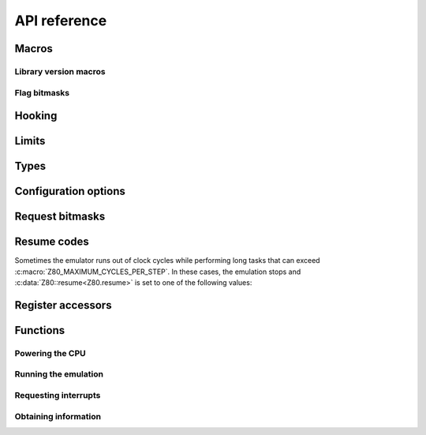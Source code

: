 API reference
=============

Macros
------

Library version macros
^^^^^^^^^^^^^^^^^^^^^^

.. doxygendefine:: Z80_LIBRARY_VERSION_MAJOR
.. doxygendefine:: Z80_LIBRARY_VERSION_MINOR
.. doxygendefine:: Z80_LIBRARY_VERSION_MICRO
.. doxygendefine:: Z80_LIBRARY_VERSION_STRING

Flag bitmasks
^^^^^^^^^^^^^

.. doxygendefine:: Z80_SF
.. doxygendefine:: Z80_ZF
.. doxygendefine:: Z80_YF
.. doxygendefine:: Z80_HF
.. doxygendefine:: Z80_XF
.. doxygendefine:: Z80_PF
.. doxygendefine:: Z80_NF
.. doxygendefine:: Z80_CF

Hooking
-------

.. doxygendefine:: Z80_HOOK

Limits
------

.. doxygendefine:: Z80_MAXIMUM_CYCLES
.. doxygendefine:: Z80_MAXIMUM_CYCLES_PER_STEP

Types
-----

.. doxygentypedef:: Z80Read
.. doxygentypedef:: Z80Write
.. doxygentypedef:: Z80HALT
.. doxygentypedef:: Z80Notify
.. doxygentypedef:: Z80Illegal
.. doxygenstruct:: Z80
   :members:

Configuration options
---------------------

.. doxygendefine:: Z80_OPTION_HALT_SKIP
.. doxygendefine:: Z80_OPTION_LD_A_IR_BUG
.. doxygendefine:: Z80_OPTION_OUT_VC_255
.. doxygendefine:: Z80_OPTION_XQ
.. doxygendefine:: Z80_OPTION_YQ
.. doxygendefine:: Z80_MODEL_ZILOG_NMOS
.. doxygendefine:: Z80_MODEL_ZILOG_CMOS
.. doxygendefine:: Z80_MODEL_NEC_NMOS
.. doxygendefine:: Z80_MODEL_ST_CMOS

Request bitmasks
----------------

.. doxygendefine:: Z80_REQUEST_INT
.. doxygendefine:: Z80_REQUEST_NMI
.. doxygendefine:: Z80_REQUEST_REJECT_NMI
.. doxygendefine:: Z80_REQUEST_SPECIAL_RESET

Resume codes
------------

Sometimes the emulator runs out of clock cycles while performing long tasks that can exceed :c:macro:`Z80_MAXIMUM_CYCLES_PER_STEP`. In these cases, the emulation stops and :c:data:`Z80::resume<Z80.resume>` is set to one of the following values:

.. doxygendefine:: Z80_RESUME_HALT
.. doxygendefine:: Z80_RESUME_XY
.. doxygendefine:: Z80_RESUME_IM0_XY

Register accessors
------------------

.. doxygendefine:: Z80_MEMPTR
.. doxygendefine:: Z80_PC
.. doxygendefine:: Z80_SP
.. doxygendefine:: Z80_XY
.. doxygendefine:: Z80_IX
.. doxygendefine:: Z80_IY
.. doxygendefine:: Z80_AF
.. doxygendefine:: Z80_BC
.. doxygendefine:: Z80_DE
.. doxygendefine:: Z80_HL
.. doxygendefine:: Z80_AF_
.. doxygendefine:: Z80_BC_
.. doxygendefine:: Z80_DE_
.. doxygendefine:: Z80_HL_
.. doxygendefine:: Z80_MEMPTRH
.. doxygendefine:: Z80_MEMPTRL
.. doxygendefine:: Z80_PCH
.. doxygendefine:: Z80_PCL
.. doxygendefine:: Z80_SPH
.. doxygendefine:: Z80_SPL
.. doxygendefine:: Z80_XYH
.. doxygendefine:: Z80_XYL
.. doxygendefine:: Z80_IXH
.. doxygendefine:: Z80_IXL
.. doxygendefine:: Z80_IYH
.. doxygendefine:: Z80_IYL
.. doxygendefine:: Z80_A
.. doxygendefine:: Z80_F
.. doxygendefine:: Z80_B
.. doxygendefine:: Z80_C
.. doxygendefine:: Z80_D
.. doxygendefine:: Z80_E
.. doxygendefine:: Z80_H
.. doxygendefine:: Z80_L
.. doxygendefine:: Z80_A_
.. doxygendefine:: Z80_F_
.. doxygendefine:: Z80_B_
.. doxygendefine:: Z80_C_
.. doxygendefine:: Z80_D_
.. doxygendefine:: Z80_E_
.. doxygendefine:: Z80_H_
.. doxygendefine:: Z80_L_

Functions
---------

Powering the CPU
^^^^^^^^^^^^^^^^

.. doxygenfunction:: z80_power

Running the emulation
^^^^^^^^^^^^^^^^^^^^^

.. doxygenfunction:: z80_execute
.. doxygenfunction:: z80_run

Requesting interrupts
^^^^^^^^^^^^^^^^^^^^^

.. doxygenfunction:: z80_int
.. doxygenfunction:: z80_nmi
.. doxygenfunction:: z80_instant_reset
.. doxygenfunction:: z80_special_reset

Obtaining information
^^^^^^^^^^^^^^^^^^^^^

.. doxygenfunction:: z80_in_cycle
.. doxygenfunction:: z80_out_cycle
.. doxygenfunction:: z80_r
.. doxygenfunction:: z80_refresh_address
